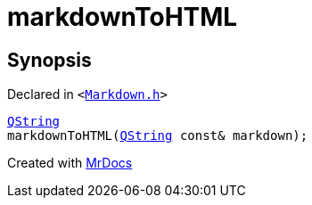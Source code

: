 [#markdownToHTML]
= markdownToHTML
:relfileprefix: 
:mrdocs:


== Synopsis

Declared in `&lt;https://github.com/PrismLauncher/PrismLauncher/blob/develop/launcher/Markdown.h#L24[Markdown&period;h]&gt;`

[source,cpp,subs="verbatim,replacements,macros,-callouts"]
----
xref:QString.adoc[QString]
markdownToHTML(xref:QString.adoc[QString] const& markdown);
----



[.small]#Created with https://www.mrdocs.com[MrDocs]#
